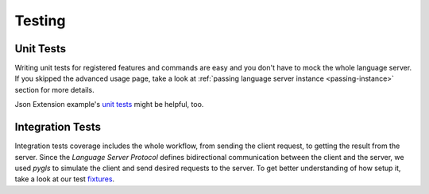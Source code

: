 .. _testing:

Testing
=======

Unit Tests
----------

Writing unit tests for registered features and commands are easy and you don't
have to mock the whole language server. If you skipped the advanced usage page,
take a look at :ref:`passing language server instance <passing-instance>`
section for more details.

Json Extension example's `unit tests`_ might be helpful, too.

Integration Tests
-----------------

Integration tests coverage includes the whole workflow, from sending the client
request, to getting the result from the server. Since the *Language Server
Protocol* defines bidirectional communication between the client and the
server, we used *pygls* to simulate the client and send desired requests to the
server. To get better understanding of how setup it, take a look at our test
`fixtures`_.


.. _unit tests: https://github.com/openlawlibrary/pygls/blob/master/examples/json-extension/server/tests/unit
.. _fixtures: https://github.com/openlawlibrary/pygls/blob/master/tests/conftest.py#L29
